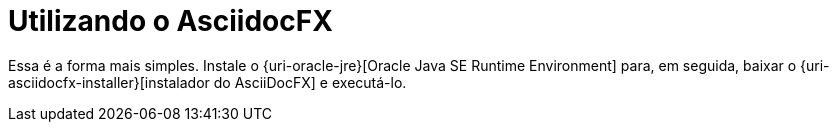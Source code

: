[[utilizando-o-asciidocfx]]
= Utilizando o AsciidocFX

Essa é a forma mais simples. Instale o {uri-oracle-jre}[Oracle Java SE Runtime Environment] para, em seguida, baixar o {uri-asciidocfx-installer}[instalador do AsciiDocFX] e executá-lo.

